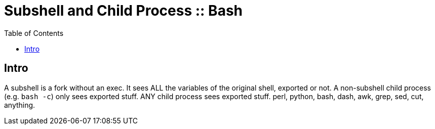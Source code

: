 = Subshell and Child Process :: Bash
:page-tags: bash shell subshell child process
:icons: font
:toc: left

== Intro

A subshell is a fork without an exec.
It sees ALL the variables of the original shell, exported or not.
A non-subshell child process (e.g. `bash -c`) only sees exported stuff.
ANY child process sees exported stuff.
perl, python, bash, dash, awk, grep, sed, cut, anything.

